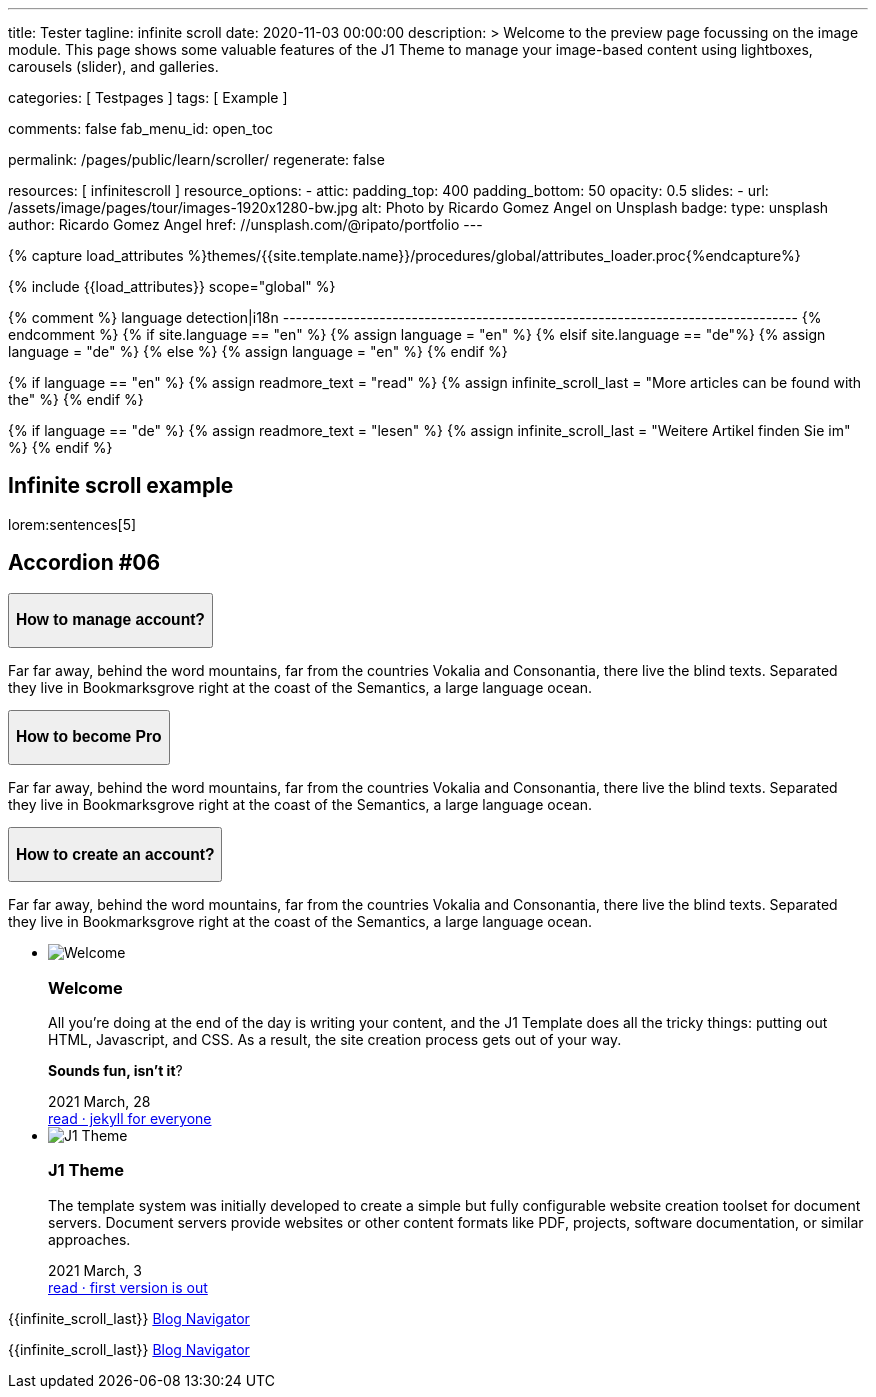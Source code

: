 ---
title:                                  Tester
tagline:                                infinite scroll
date:                                   2020-11-03 00:00:00
description: >
                                        Welcome to the preview page focussing on the image module. This page
                                        shows some valuable features of the J1 Theme to manage your image-based
                                        content using lightboxes, carousels (slider), and galleries.

categories:                             [ Testpages ]
tags:                                   [ Example ]

comments:                               false
fab_menu_id:                            open_toc

permalink:                              /pages/public/learn/scroller/
regenerate:                             false

resources:                              [ infinitescroll ]
resource_options:
  - attic:
      padding_top:                      400
      padding_bottom:                   50
      opacity:                          0.5
      slides:
        - url:                          /assets/image/pages/tour/images-1920x1280-bw.jpg
          alt:                          Photo by Ricardo Gomez Angel on Unsplash
          badge:
            type:                       unsplash
            author:                     Ricardo Gomez Angel
            href:                       //unsplash.com/@ripato/portfolio
---

// Page Initializer
// =============================================================================
// Enable the Liquid Preprocessor
:page-liquid:

// Set (local) page attributes here
// -----------------------------------------------------------------------------
// :page--attr:                         <attr-value>
:images-dir:                            {imagesdir}/pages/roundtrip/100_present_images

//  Load Liquid procedures
// -----------------------------------------------------------------------------
{% capture load_attributes %}themes/{{site.template.name}}/procedures/global/attributes_loader.proc{%endcapture%}

// Load page attributes
// -----------------------------------------------------------------------------
{% include {{load_attributes}} scope="global" %}

{% comment %} language detection|i18n
-------------------------------------------------------------------------------- {% endcomment %}
{% if site.language == "en" %}
  {% assign language = "en" %}
{% elsif site.language == "de"%}
  {% assign language = "de" %}
{% else %}
  {% assign language = "en" %}
{% endif %}

{% if language == "en" %}
  {% assign readmore_text = "read" %}
  {% assign infinite_scroll_last = "More articles can be found with the" %}
{% endif %}

{% if language == "de" %}
  {% assign readmore_text = "lesen" %}
  {% assign infinite_scroll_last = "Weitere Artikel finden Sie im" %}
{% endif %}

// Page content
// ~~~~~~~~~~~~~~~~~~~~~~~~~~~~~~~~~~~~~~~~~~~~~~~~~~~~~~~~~~~~~~~~~~~~~~~~~~~~~

// Include sub-documents (if any)
// -----------------------------------------------------------------------------

== Infinite scroll example

lorem:sentences[5]

++++
  <section class="ftco-section">
    <div class="container">
      <div class="row">
        <div class="col-md-12 text-center">
          <h2 class="heading-section mb-5 pb-md-4">Accordion #06</h2>
        </div>
      </div>
      <div class="row justify-content-center">
        <div class="col-md-7 col-lg-6">
          <div id="accordion" class="myaccordion w-100">
            <div class="card">
              <div class="card-header p-0" id="headingOne">
                <button class="d-flex pl-4 align-items-center justify-content-between btn btn-link" data-bs-toggle="collapse" data-bs-target="#collapseOne" aria-expanded="true" aria-controls="collapseOne">
                  <div class="heading d-flex align-items-center">
                    <h3 class="mb-0">How to manage account?</h3>
                  </div>
                  <div class="icon d-flex align-items-center justify-content-center">
                    <i class="fa" aria-hidden="true"></i>
                  </div>
                </button>
              </div>
              <div id="collapseOne" class="collapse show" aria-labelledby="headingOne" data-parent="#accordion">
                <div class="card-body p-4">
                  <p>Far far away, behind the word mountains, far from the countries Vokalia and Consonantia, there live the blind texts. Separated they live in Bookmarksgrove right at the coast of the Semantics, a large language ocean.</p>
                </div>
              </div>
            </div>
            <div class="card">
              <div class="card-header p-0" id="headingTwo">
                <button class="d-flex pl-4 align-items-center justify-content-between btn btn-link collapsed" data-bs-toggle="collapse" data-bs-target="#collapseTwo" aria-expanded="false" aria-controls="collapseTwo">
                  <div class="heading d-flex align-items-center">
                    <h3 class="mb-0">How to become Pro</h3>
                  </div>
                  <div class="icon d-flex align-items-center justify-content-center">
                    <i class="fa" aria-hidden="true"></i>
                  </div>
                </button>
              </div>
              <div id="collapseTwo" class="collapse" aria-labelledby="headingTwo" data-parent="#accordion">
                <div class="card-body p-4">
                  <p>Far far away, behind the word mountains, far from the countries Vokalia and Consonantia, there live the blind texts. Separated they live in Bookmarksgrove right at the coast of the Semantics, a large language ocean.</p>
                </div>
              </div>
            </div>
            <div class="card">
              <div class="card-header p-0" id="headingThree">
                <button class="d-flex pl-4 align-items-center justify-content-between btn btn-link collapsed" data-bs-toggle="collapse" data-bs-target="#collapseThree" aria-expanded="false" aria-controls="collapseThree">
                  <div class="heading d-flex align-items-center">
                    <h3 class="mb-0">How to create an account?</h3>
                  </div>
                  <div class="icon d-flex align-items-center justify-content-center">
                    <i class="fa" aria-hidden="true"></i>
                  </div>
                </button>
              </div>
              <div id="collapseThree" class="collapse" aria-labelledby="headingThree" data-parent="#accordion">
                <div class="card-body p-4">
                  <p>Far far away, behind the word mountains, far from the countries Vokalia and Consonantia, there live the blind texts. Separated they live in Bookmarksgrove right at the coast of the Semantics, a large language ocean.</p>
                </div>
              </div>
            </div>
          </div>
        </div>
      </div>
    </div>
  </section>

++++

++++
<div class="row mt-3">
	<section id="scroller">
    <ul id="post-group" class="list-group list-group-horizontal align-items-stretch flex-wrap">
      <li id="post-item" class="list-group-item items-2 p-0">
        <article class="card card-same-height raised-z3 mb-3">
          <img class="img-fluid img-object--cover g-height-200" src="/assets/image/modules/attics/katie-moum-1920x1280.jpg" alt="Welcome">
          <h3 class="card-header bg-primary notoc">Welcome</h3>
          <!-- Body|Excerpt -->
          <div class="card-body r-text-300">
            <div class="paragraph dropcap">
              <p class="dropcap"><span class="j1-dropcap">A</span>ll you’re doing at the end of the day is writing your content, and the J1
                Template does all the tricky things: putting out HTML, Javascript, and CSS.
                As a result, the site creation process gets out of your way.</p>
            </div>
            <div class="paragraph">
              <p><strong>Sounds fun, isn’t it</strong>?</p>
            </div>
          </div>
          <!-- End Body|Excerpt -->
          <div class="card-footer r-text-200">

            <div class="card-footer-text">
              <i class="mdi mdi-calendar-blank md-grey-600 mr-1"></i>2021 March, 28
            </div>
            <a class="card-link text-muted text-lowercase" href="/posts/public/featured/info/2021/03/28/welcome-to-j1/">
              read · jekyll for everyone
            </a>
          </div>
        </article>
      </li>
      <li id="post-item" class="list-group-item items-2 p-0">
        <article class="card card-same-height raised-z3 mb-3">
          <img class="img-fluid img-object--cover g-height-200" src="/assets/image/modules/attics/1920x1280/j1-starter-mockup-1.jpg" alt="J1 Theme">
          <h3 class="card-header bg-primary notoc">J1 Theme</h3>
          <!-- Body|Excerpt -->
          <div class="card-body r-text-300">
            <div class="paragraph dropcap">
              <p class="dropcap"><span class="j1-dropcap">T</span>he template system was initially developed to create a simple but fully
                configurable website creation toolset for document servers. Document servers
                provide websites or other content formats like PDF, projects, software
                documentation, or similar approaches.</p>
            </div>
          </div>
          <!-- End Body|Excerpt -->
          <div class="card-footer r-text-200">

            <div class="card-footer-text">
              <i class="mdi mdi-calendar-blank md-grey-600 mr-1"></i>2021 March,  3
            </div>
            <a class="card-link text-muted text-lowercase" href="/posts/public/featured/knowledge/2021/03/03/about-j1/">
              read · first version is out
            </a>
          </div>
        </article>
      </li>
    </ul>
	</section>

  <div class="page-load-status">
    <div class="loader-ellips infinite-scroll-request">
      <span class="loader-ellips__dot"></span>
      <span class="loader-ellips__dot"></span>
      <span class="loader-ellips__dot"></span>
      <span class="loader-ellips__dot"></span>
    </div>
    <p class="infinite-scroll-last">{{infinite_scroll_last}} <a href="/pages/public/blog/navigator/">Blog Navigator</a></p>
  </div>

  <div class="page-scroll-last">
    <p class="infinite-scroll-last">{{infinite_scroll_last}} <a href="/pages/public/blog/navigator/">Blog Navigator</a></p>
  </div>
</div>
++++
